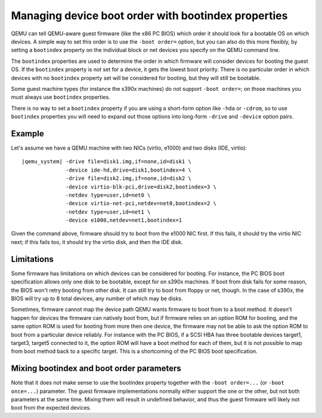 Managing device boot order with bootindex properties
====================================================

QEMU can tell QEMU-aware guest firmware (like the x86 PC BIOS)
which order it should look for a bootable OS on which devices.
A simple way to set this order is to use the ``-boot order=`` option,
but you can also do this more flexibly, by setting a ``bootindex``
property on the individual block or net devices you specify
on the QEMU command line.

The ``bootindex`` properties are used to determine the order in which
firmware will consider devices for booting the guest OS. If the
``bootindex`` property is not set for a device, it gets the lowest
boot priority. There is no particular order in which devices with no
``bootindex`` property set will be considered for booting, but they
will still be bootable.

Some guest machine types (for instance the s390x machines) do
not support ``-boot order=``; on those machines you must always
use ``bootindex`` properties.

There is no way to set a ``bootindex`` property if you are using
a short-form option like ``-hda`` or ``-cdrom``, so to use
``bootindex`` properties you will need to expand out those options
into long-form ``-drive`` and ``-device`` option pairs.

Example
-------

Let's assume we have a QEMU machine with two NICs (virtio, e1000) and two
disks (IDE, virtio):

.. parsed-literal::

  |qemu_system| -drive file=disk1.img,if=none,id=disk1 \\
                -device ide-hd,drive=disk1,bootindex=4 \\
                -drive file=disk2.img,if=none,id=disk2 \\
                -device virtio-blk-pci,drive=disk2,bootindex=3 \\
                -netdev type=user,id=net0 \\
                -device virtio-net-pci,netdev=net0,bootindex=2 \\
                -netdev type=user,id=net1 \\
                -device e1000,netdev=net1,bootindex=1

Given the command above, firmware should try to boot from the e1000 NIC
first.  If this fails, it should try the virtio NIC next; if this fails
too, it should try the virtio disk, and then the IDE disk.

Limitations
-----------

Some firmware has limitations on which devices can be considered for
booting.  For instance, the PC BIOS boot specification allows only one
disk to be bootable, except for on s390x machines. If boot from disk fails for
some reason, the BIOS won't retry booting from other disk.  It can still try to
boot from floppy or net, though.  In the case of s390x, the BIOS will try up to
8 total devices, any number of which may be disks.

Sometimes, firmware cannot map the device path QEMU wants firmware to
boot from to a boot method.  It doesn't happen for devices the firmware
can natively boot from, but if firmware relies on an option ROM for
booting, and the same option ROM is used for booting from more then one
device, the firmware may not be able to ask the option ROM to boot from
a particular device reliably.  For instance with the PC BIOS, if a SCSI HBA
has three bootable devices target1, target3, target5 connected to it,
the option ROM will have a boot method for each of them, but it is not
possible to map from boot method back to a specific target.  This is a
shortcoming of the PC BIOS boot specification.

Mixing bootindex and boot order parameters
------------------------------------------

Note that it does not make sense to use the bootindex property together
with the ``-boot order=...`` (or ``-boot once=...``) parameter. The guest
firmware implementations normally either support the one or the other,
but not both parameters at the same time. Mixing them will result in
undefined behavior, and thus the guest firmware will likely not boot
from the expected devices.
